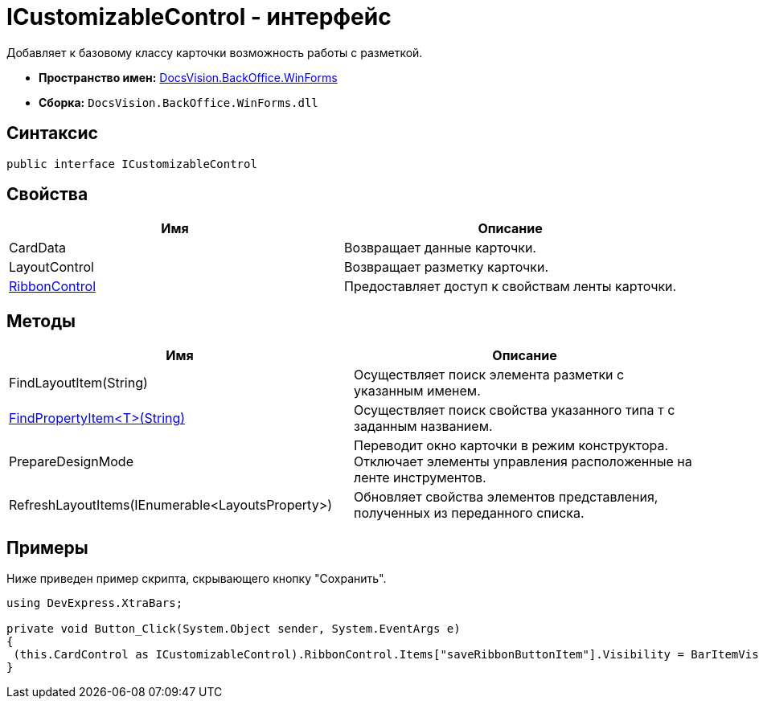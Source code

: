 = ICustomizableControl - интерфейс

Добавляет к базовому классу карточки возможность работы с разметкой.

* *Пространство имен:* xref:api/DocsVision/BackOffice/WinForms/WinForms_NS.adoc[DocsVision.BackOffice.WinForms]
* *Сборка:* `DocsVision.BackOffice.WinForms.dll`

== Синтаксис

[source,csharp]
----
public interface ICustomizableControl
----

== Свойства

[cols=",",options="header"]
|===
|Имя |Описание
|CardData |Возвращает данные карточки.
|LayoutControl |Возвращает разметку карточки.
|xref:api/DocsVision/BackOffice/WinForms/ICustomizableControl.RibbonControl_PR.adoc[RibbonControl] |Предоставляет доступ к свойствам ленты карточки.
|===

== Методы

[cols=",",options="header"]
|===
|Имя |Описание
|FindLayoutItem(String) |Осуществляет поиск элемента разметки с указанным именем.
|xref:api/DocsVision/BackOffice/WinForms/ICustomizableControl.FindPropertyItem_MT.adoc[FindPropertyItem<T>(String)] |Осуществляет поиск свойства указанного типа `T` с заданным названием.
|PrepareDesignMode |Переводит окно карточки в режим конструктора. Отключает элементы управления расположенные на ленте инструментов.
|RefreshLayoutItems(IEnumerable<LayoutsProperty>) |Обновляет свойства элементов представления, полученных из переданного списка.
|===

== Примеры

Ниже приведен пример скрипта, скрывающего кнопку "Сохранить".

[source,csharp]
----
using DevExpress.XtraBars;

private void Button_Click(System.Object sender, System.EventArgs e)
{       
 (this.CardControl as ICustomizableControl).RibbonControl.Items["saveRibbonButtonItem"].Visibility = BarItemVisibility.Never;
}
----

